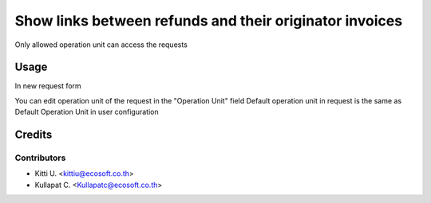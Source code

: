 ========================================================
Show links between refunds and their originator invoices
========================================================

.. !!!!!!!!!!!!!!!!!!!!!!!!!!!!!!!!!!!!!!!!!!!!!!!!!!!!
   !! This file is generated by oca-gen-addon-readme !!
   !! changes will be overwritten.                   !!
   !!!!!!!!!!!!!!!!!!!!!!!!!!!!!!!!!!!!!!!!!!!!!!!!!!!!


Only allowed operation unit can access the requests


Usage
=====

In new request form

You can edit operation unit of the request in the "Operation Unit" field
Default operation unit in request is the same as Default Operation Unit in user configuration


Credits
=======

Contributors
~~~~~~~~~~~~

* Kitti U. <kittiu@ecosoft.co.th>
* Kullapat C. <Kullapatc@ecosoft.co.th>
